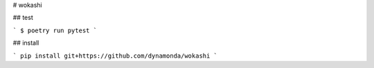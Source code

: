# wokashi

## test

```
$ poetry run pytest
```

## install

```
pip install git+https://github.com/dynamonda/wokashi
```
